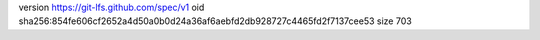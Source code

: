 version https://git-lfs.github.com/spec/v1
oid sha256:854fe606cf2652a4d50a0b0d24a36af6aebfd2db928727c4465fd2f7137cee53
size 703
